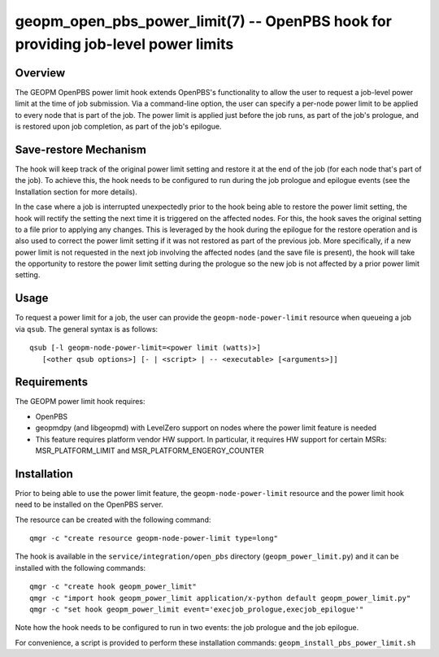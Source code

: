 geopm_open_pbs_power_limit(7) -- OpenPBS hook for providing job-level power limits
==================================================================================

Overview
--------

The GEOPM OpenPBS power limit hook extends OpenPBS's functionality to allow
the user to request a job-level power limit at the time of job submission. Via
a command-line option, the user can specify a per-node power limit to be
applied to every node that is part of the job. The power limit is applied just
before the job runs, as part of the job's prologue, and is restored upon job
completion, as part of the job's epilogue.

Save-restore Mechanism
----------------------

The hook will keep track of the original power limit setting and restore it at
the end of the job (for each node that's part of the job). To achieve this,
the hook needs to be configured to run during the job prologue and epilogue
events (see the Installation section for more details).

In the case where a job is interrupted unexpectedly prior to the hook being
able to restore the power limit setting, the hook will rectify the setting the
next time it is triggered on the affected nodes. For this, the hook saves the
original setting to a file prior to applying any changes. This is leveraged by
the hook during the epilogue for the restore operation and is also used to
correct the power limit setting if it was not restored as part of the previous
job. More specifically, if a new power limit is not requested in the next job
involving the affected nodes (and the save file is present), the hook will
take the opportunity to restore the power limit setting during the prologue so
the new job is not affected by a prior power limit setting.

Usage
-----

To request a power limit for a job, the user can provide the
``geopm-node-power-limit`` resource when queueing a job via ``qsub``. The
general syntax is as follows:

::

   qsub [-l geopm-node-power-limit=<power limit (watts)>]
      [<other qsub options>] [- | <script> | -- <executable> [<arguments>]]

Requirements
------------

The GEOPM power limit hook requires:

- OpenPBS
- geopmdpy (and libgeopmd) with LevelZero support on nodes where the power
  limit feature is needed
- This feature requires platform vendor HW support. In particular, it requires
  HW support for certain MSRs: MSR_PLATFORM_LIMIT and
  MSR_PLATFORM_ENGERGY_COUNTER

Installation
------------

Prior to being able to use the power limit feature, the
``geopm-node-power-limit`` resource and the power limit hook need to be
installed on the OpenPBS server.

The resource can be created with the following command:

::

   qmgr -c "create resource geopm-node-power-limit type=long"

The hook is available in the ``service/integration/open_pbs`` directory
(``geopm_power_limit.py``) and it can be installed with the following
commands:

::

   qmgr -c "create hook geopm_power_limit"
   qmgr -c "import hook geopm_power_limit application/x-python default geopm_power_limit.py"
   qmgr -c "set hook geopm_power_limit event='execjob_prologue,execjob_epilogue'"

Note how the hook needs to be configured to run in two events: the job
prologue and the job epilogue.

For convenience, a script is provided to perform these installation commands:
``geopm_install_pbs_power_limit.sh``
